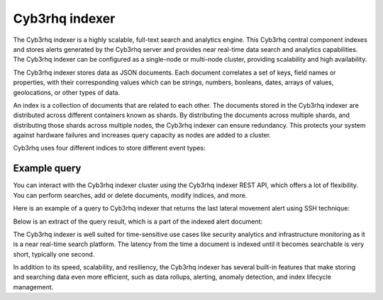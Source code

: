 .. Copyright (C) 2015, Cyb3rhq, Inc.

.. meta::
  :description: Cyb3rhq indexer is a highly scalable, full-text search and analytics engine.

Cyb3rhq indexer
=============

The Cyb3rhq indexer is a highly scalable, full-text search and analytics engine. This Cyb3rhq central component indexes and stores alerts generated by the Cyb3rhq server and provides near real-time data search and analytics capabilities. The Cyb3rhq indexer can be configured as a single-node or multi-node cluster, providing scalability and high availability.

The Cyb3rhq indexer stores data as JSON documents. Each document correlates a set of keys, field names or properties, with their corresponding values which can be strings, numbers, booleans, dates, arrays of values, geolocations, or other types of data.

An index is a collection of documents that are related to each other. The documents stored in the Cyb3rhq indexer are distributed across different containers known as shards. By distributing the documents across multiple shards, and distributing those shards across multiple nodes, the Cyb3rhq indexer can ensure redundancy. This protects your system against hardware failures and increases query capacity as nodes are added to a cluster.

Cyb3rhq uses four different indices to store different event types:

.. |--| unicode:: U+02011 .. non-breaking dash
   :trim:

+---------------------------------+------------------------------------------------------------------------------------------------------------------------------------------------------------------------------------------------------------------------------------------+ 
| Index                           | Description                                                                                                                                                                                                                              |
+=================================+==========================================================================================================================================================================================================================================+
| **cyb3rhq** |--| **alerts**       | Stores alerts generated by the :doc:`/getting-started/components/cyb3rhq-server`. These are created each time an event trips a rule with a high enough priority (this threshold is configurable).                                          |
+---------------------------------+------------------------------------------------------------------------------------------------------------------------------------------------------------------------------------------------------------------------------------------+ 
| **cyb3rhq** |--| **archives**     | Stores all events (archive data) received by the :doc:`/getting-started/components/cyb3rhq-server`, whether or not they trip a rule.                                                                                                       |
+---------------------------------+------------------------------------------------------------------------------------------------------------------------------------------------------------------------------------------------------------------------------------------+ 
| **cyb3rhq** |--| **monitoring**   | Stores data related to the :doc:`/getting-started/components/cyb3rhq-agent` status over time. It is used by the web interface to represent when individual agents are or have been ``Active``, ``Disconnected``, or ``Never connected``.   |
+---------------------------------+------------------------------------------------------------------------------------------------------------------------------------------------------------------------------------------------------------------------------------------+ 
| **cyb3rhq** |--| **statistics**   | Stores data related to the :doc:`/getting-started/components/cyb3rhq-server` performance. It is used by the web interface to represent the performance statistics.                                                                         |
+---------------------------------+------------------------------------------------------------------------------------------------------------------------------------------------------------------------------------------------------------------------------------------+ 

.. thumbnail:: /images/getting-started/cyb3rhq-indexer.png
   :title: Cyb3rhq indexer
   :alt: Cyb3rhq indexer
   :align: center
   :width: 80%

Example query
-------------

You can interact with the Cyb3rhq indexer cluster using the Cyb3rhq indexer REST API, which offers a lot of flexibility. You can perform searches, add or delete documents, modify indices, and more.

Here is an example of a query to Cyb3rhq indexer that returns the last lateral movement alert using SSH technique:

.. code-block:: console
   :emphasize-lines: 6,7

   GET /cyb3rhq-alerts-4.x-*/_search
   {
     "query": {
       "bool": {
         "must": [
           {"term": { "rule.mitre.tactic": "Lateral Movement" } },
           {"term": { "rule.mitre.technique": "SSH" } }
         ]
       }
     },  
     "sort": [
       { "timestamp": { "order": "desc" } }
     ],
     "size": 1
   }

Below is an extract of the query result, which is a part of the indexed alert document:

.. code-block:: json
   :class: output
   :emphasize-lines: 13,21,27
   
   {
      "timestamp" : "2022-04-24T17:24:56.110+0000",
      "agent" : {
       "ip" : "10.0.1.52",
       "name" : "Amazon",
       "id" : "001"
      },
      "data" : {
        "srcip" : "68.183.216.91",
        "srcport" : "53820"
      },
      "rule" : {
        "description" : "sshd: insecure connection attempt (scan).",
        "id" : "5706",
        "level" : 6,
        "pci_dss" : ["11.4"],
        "mitre" : {
          "technique" : [
            "SSH"
          ],
          "id" : ["T1021.004"],
          "tactic" : [
            "Lateral Movement"
         ]
        }
      },
      "full_log" : "Apr 24 17:24:55 ip-10-0-1-52 sshd[32179]: Did not receive identification string from 68.183.216.91 port 53820",
      "location" : "/var/log/secure",
      "predecoder" : {
        "hostname" : "ip-10-0-1-52",
        "program_name" : "sshd",
        "timestamp" : "Apr 24 17:24:55"
      },
      "decoder" : {
        "parent" : "sshd",
        "name" : "sshd"
      },
      "GeoLocation" : {
        "city_name" : "Frankfurt am Main",
        "country_name" : "Germany",
        "region_name" : "Hesse"
      }
   } 

The Cyb3rhq indexer is well suited for time-sensitive use cases like security analytics and infrastructure monitoring as it is a near real-time search platform. The latency from the time a document is indexed until it becomes searchable is very short, typically one second.

In addition to its speed, scalability, and resiliency, the Cyb3rhq indexer has several built-in features that make storing and searching data even more efficient, such as data rollups, alerting, anomaly detection, and index lifecycle management.
